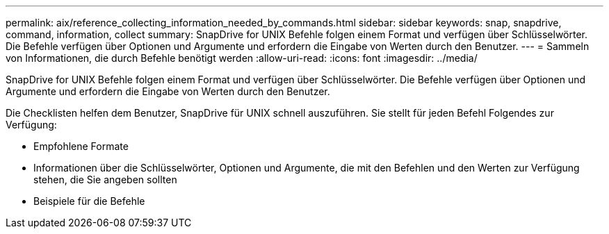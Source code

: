 ---
permalink: aix/reference_collecting_information_needed_by_commands.html 
sidebar: sidebar 
keywords: snap, snapdrive, command, information, collect 
summary: SnapDrive for UNIX Befehle folgen einem Format und verfügen über Schlüsselwörter. Die Befehle verfügen über Optionen und Argumente und erfordern die Eingabe von Werten durch den Benutzer. 
---
= Sammeln von Informationen, die durch Befehle benötigt werden
:allow-uri-read: 
:icons: font
:imagesdir: ../media/


[role="lead"]
SnapDrive for UNIX Befehle folgen einem Format und verfügen über Schlüsselwörter. Die Befehle verfügen über Optionen und Argumente und erfordern die Eingabe von Werten durch den Benutzer.

Die Checklisten helfen dem Benutzer, SnapDrive für UNIX schnell auszuführen. Sie stellt für jeden Befehl Folgendes zur Verfügung:

* Empfohlene Formate
* Informationen über die Schlüsselwörter, Optionen und Argumente, die mit den Befehlen und den Werten zur Verfügung stehen, die Sie angeben sollten
* Beispiele für die Befehle

